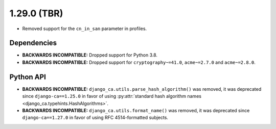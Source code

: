 ############
1.29.0 (TBR)
############

* Removed support for the ``cn_in_san`` parameter in profiles.

************
Dependencies
************

* **BACKWARDS INCOMPATIBLE:** Dropped support for Python 3.8.
* **BACKWARDS INCOMPATIBLE:** Dropped support for ``cryptography~=41.0``, ``acme~=2.7.0`` and ``acme~=2.8.0``.

**********
Python API
**********

* **BACKWARDS INCOMPATIBLE:** ``django_ca.utils.parse_hash_algorithm()`` was removed, it was deprecated since
  ``django-ca==1.25.0`` in favor of using
  :py:attr:`standard hash algorithm names <django_ca.typehints.HashAlgorithms>`.
* **BACKWARDS INCOMPATIBLE:** ``django_ca.utils.format_name()`` was removed, it was deprecated since
  ``django-ca==1.27.0`` in favor of using RFC 4514-formatted subjects.
